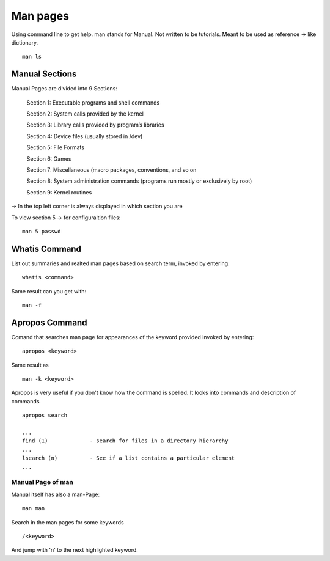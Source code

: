 ***************
Man pages
***************

Using command line to get help. man stands for Manual. Not written to be tutorials. Meant to be used as reference -> like dictionary. ::

    man ls

================
Manual Sections
================

Manual Pages are divided into 9 Sections:

    Section 1: Executable programs and shell commands 
    
    Section 2: System calls provided by the kernel
    
    Section 3: Library calls provided by program’s libraries 
    
    Section 4: Device files (usually stored in /dev)
    
    Section 5: File Formats
    
    Section 6: Games
    
    Section 7: Miscellaneous (macro packages, conventions, and so on
    
    Section 8: System administration commands (programs run mostly or
    exclusively by root)
    
    Section 9: Kernel routines

-> In the top left corner is always displayed in which section you are

To view section 5 -> for configuraition files::

    man 5 passwd


==============
Whatis Command
==============

List out summaries and realted man pages based on search term, invoked by entering::

    whatis <command>

Same result can you get with::

    man -f

================
Apropos Command
================

Comand that searches man page for appearances of the keyword provided invoked by entering::

    apropos <keyword>

Same result as ::

    man -k <keyword>

Apropos is very useful if you don't know how the command is spelled. It looks into commands and description of commands ::

    apropos search 

    ...
    find (1)             - search for files in a directory hierarchy
    ...
    lsearch (n)          - See if a list contains a particular element
    ...


Manual Page of man
==================

Manual itself has also a man-Page::

    man man

Search in the man pages for some keywords ::

    /<keyword>

And jump with 'n' to the next highlighted keyword.

